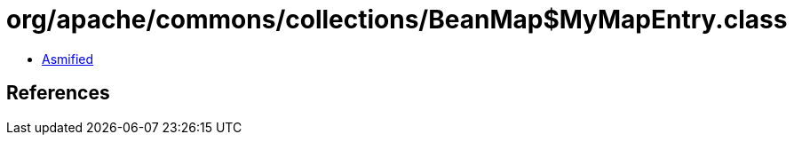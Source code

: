 = org/apache/commons/collections/BeanMap$MyMapEntry.class

 - link:BeanMap$MyMapEntry-asmified.java[Asmified]

== References

